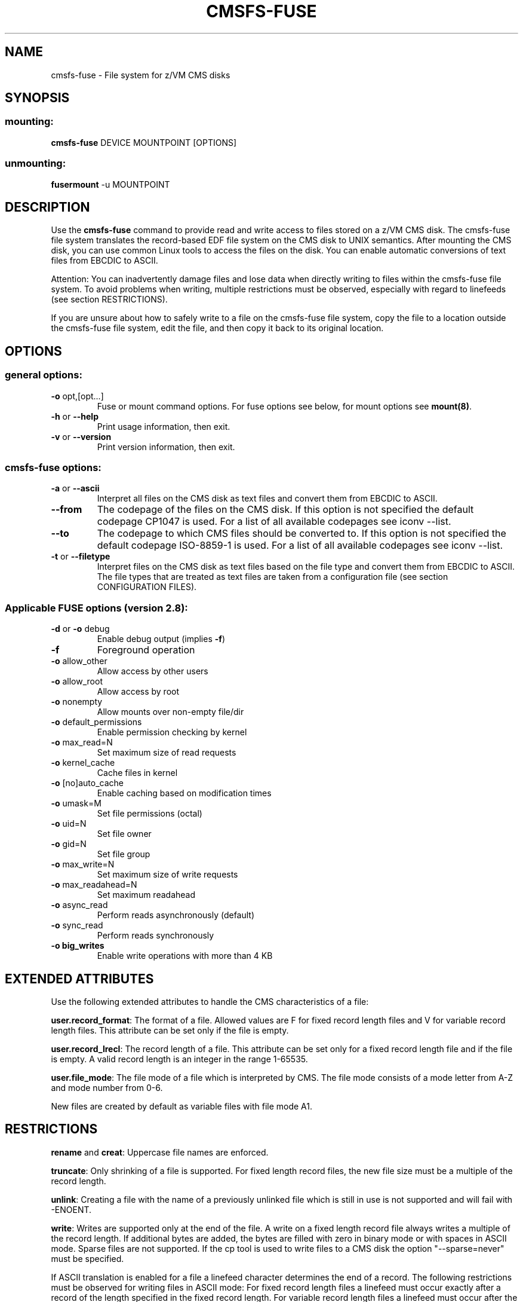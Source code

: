 .\" Copyright 2010 Jan Glauber (jan.glauber@de.ibm.com)
.\"
.TH CMSFS-FUSE 1 "February 2010" "s390-tools"

.SH NAME
cmsfs-fuse \- File system for z/VM CMS disks

.SH SYNOPSIS
.SS mounting:
.TP
\fBcmsfs-fuse\fP DEVICE MOUNTPOINT [OPTIONS]
.SS unmounting:
.TP
\fBfusermount\fP -u MOUNTPOINT

.SH DESCRIPTION
Use the \fBcmsfs-fuse\fP command to provide read and write access
to files stored on a z/VM CMS disk.
The cmsfs-fuse file system translates the record-based EDF file system on
the CMS disk to UNIX semantics.
After mounting the CMS disk, you can use common Linux tools to access
the files on the disk. You can enable automatic conversions of text files from
EBCDIC to ASCII.

Attention: You can inadvertently damage files and lose data when directly
writing to files within the cmsfs-fuse file system. To avoid problems when writing,
multiple restrictions must be observed, especially with regard to linefeeds (see
section RESTRICTIONS).

If you are unsure about how to safely write to a file on the cmsfs-fuse file
system, copy the file to a location outside the cmsfs-fuse file system, edit the file,
and then copy it back to its original location.

.SH OPTIONS
.SS "general options:"
.TP
\fB\-o\fR opt,[opt...]
Fuse or mount command options. For fuse options see below, for mount options
see \fBmount(8)\fP.
.TP
\fB\-h\fR or \fB\-\-help\fR
Print usage information, then exit.
.TP
\fB\-v\fR or \fB\-\-version\fR
Print version information, then exit.
.SS "cmsfs-fuse options:"
.TP
\fB\-a\fR or \fB\-\-ascii\fR
Interpret all files on the CMS disk as text files and convert them from
EBCDIC to ASCII.
.TP
\fB--from\fR
The codepage of the files on the CMS disk. If this option is not
specified the default codepage CP1047 is used. For a list of all available
codepages see iconv --list.
.TP
\fB--to\fR
The codepage to which CMS files should be converted to. If this option is not
specified the default codepage ISO-8859-1 is used. For a list of all available
codepages see iconv --list.
.TP
\fB\-t\fR or \fB\-\-filetype\fR
Interpret files on the CMS disk as text files based on the file type
and convert them from EBCDIC to ASCII. The file types that are treated
as text files are taken from a configuration file (see section CONFIGURATION FILES).

.SS "Applicable FUSE options (version 2.8):"
.TP
\fB\-d\fR or \fB\-o\fR debug
Enable debug output (implies \fB\-f\fR)
.TP
\fB\-f\fR
Foreground operation
.TP
\fB\-o\fR allow_other
Allow access by other users
.TP
\fB\-o\fR allow_root
Allow access by root
.TP
\fB\-o\fR nonempty
Allow mounts over non\-empty file/dir
.TP
\fB\-o\fR default_permissions 
Enable permission checking by kernel
.TP
.TP
\fB\-o\fR max_read=N
Set maximum size of read requests
.TP
\fB\-o\fR kernel_cache
Cache files in kernel
.TP
\fB\-o\fR [no]auto_cache
Enable caching based on modification times
.TP
\fB\-o\fR umask=M
Set file permissions (octal)
.TP
\fB\-o\fR uid=N
Set file owner
.TP
\fB\-o\fR gid=N
Set file group
.TP
\fB\-o\fR max_write=N
Set maximum size of write requests
.TP
\fB\-o\fR max_readahead=N
Set maximum readahead
.TP
\fB\-o\fR async_read
Perform reads asynchronously (default)
.TP
\fB\-o\fR sync_read
Perform reads synchronously
.TP
\fB\-o big_writes\fR
Enable write operations with more than 4 KB

.SH EXTENDED ATTRIBUTES
Use the following extended attributes to handle the CMS characteristics of a file:

\fBuser.record_format\fR: The format of a file. Allowed values are F for fixed record length files
and V for variable record length files. This attribute can be set only if the file is empty.

\fBuser.record_lrecl\fR: The record length of a file. This attribute can be set only for a fixed
record length file and if the file is empty. A valid record length is an integer in the range 1-65535.

\fBuser.file_mode\fR: The file mode of a file which is interpreted by CMS. The file mode consists
of a mode letter from A-Z and mode number from 0-6.

New files are created by default as variable files with file mode A1.

.SH RESTRICTIONS
\fBrename\fR and \fBcreat\fR:
Uppercase file names are enforced.

\fBtruncate\fR:
Only shrinking of a file is supported. For fixed length record files, the new file size must
be a multiple of the record length.

\fBunlink\fR:
Creating a file with the name of a previously unlinked file which is still in use is not supported
and will fail with -ENOENT.

\fBwrite\fR:
Writes are supported only at the end of the file.
A write on a fixed length record file always writes a multiple
of the record length. If additional bytes are added, the
bytes are filled with zero in binary mode or with spaces in ASCII mode. Sparse files are not supported.
If the cp tool is used to write files to a CMS disk the option "--sparse=never" must be specified.

If ASCII translation is enabled for a file a linefeed character determines the end of a record.
The following restrictions must be observed for writing files in ASCII mode:
For fixed record length files a linefeed must occur exactly after a record of the length specified in the fixed record length.
For variable record length files a linefeed must occur after the maximum record length is reached or earlier.
If a record of a variable record length file consists only of a linefeed character cmsfs-fuse adds a space to this record since
empty records are not supported by the CMS file system. 

.SH CONFIGURATION FILES
cmsfs-fuse uses a configuration file for automatic translation based on the file type.
Upon startup, cmsfs-fuse evaluates the file .cmsfs-fuse/filetypes.conf in the user's home directory. If the file does not
exist cmsfs-fuse evaluates the file /etc/cmsfs-fuse/filetypes.conf.

The filetypes.conf file contains the CMS file types that are automaticaly translated to ASCII if cmsfs-fuse is started
with the -t option. The syntax of the configuration file is one file type per line. Lines that start with a # followed by a space are treated as
comments and are ignored. The file type is 8 characters long and must consist of valid CMS file name characters only.

The default file types in the configuration file were taken from the z/VM TCPIP.DATA file
(z/VM version 5.4.0).

.SH EXAMPLES
To mount the CMS disk with the name dasde enter:
.br

  # cmsfs-fuse /dev/dasde /mnt
  
.br
To mount the CMS disk with the name dasde and enable automatic translation
of known text files enter:
.br

  # cmsfs-fuse -t /dev/dasde /mnt

To mount the CMS disk with the name dasde and enable automatic translation
of all files to UTF-8 enter:
.br

  # cmsfs-fuse --to=UTF-8 -a /dev/dasde /mnt

To unmount the CMS disk mounted on /mnt enter:
.br

  # fusermount -u /mnt

To show the record format of file PROFILE.EXEC assuming the CMS disk was mounted on /mnt:

  # getfattr -n user.record_format /mnt/PROFILE.EXEC

The following example assumes that an empty, fixed record format file, PROFILE.EXEC, can be accessed on a CMS disk that has been mounted on /mnt. To set the record length of PROFILE.EXEC to 80 bytes:

  # setfattr -n user.record_lrecl -v 80 /mnt/PROFILE.EXEC

.SH SEE ALSO
attr (5), getfattr (1), setfattr(1), iconv(1) and Linux on System z: Device Drivers, Features and Commands

